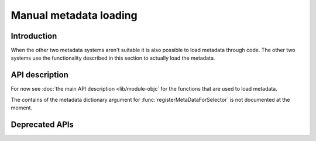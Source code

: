 Manual metadata loading
=======================

.. py:currentmodule:: objc

Introduction
------------

When the other two metadata systems aren't suitable it
is also possible to load metadata through code. The other
two systems use the functionality described in this section
to actually load the metadata.

.. seealso::

   :doc:`bridgesupport`
     Loading metadata from XML files

   :doc:`compiled`
     Loading metadata using compiled files


API description
---------------

For now see :doc:`the main API description <lib/module-objc` for the
functions that are used to load metadata.

The contains of the metadata dictionary argument for 
:func:`registerMetaDataForSelector` is not documented at the moment.


Deprecated APIs
---------------

.. function:: setSignatureForSelector(class_name, selector, signature)

   .. deprecated:: 2.3

   Use the metadata system instead

   Register a replacement signature for a specific selector. This can
   be used to provide a more exact signature for a method.

